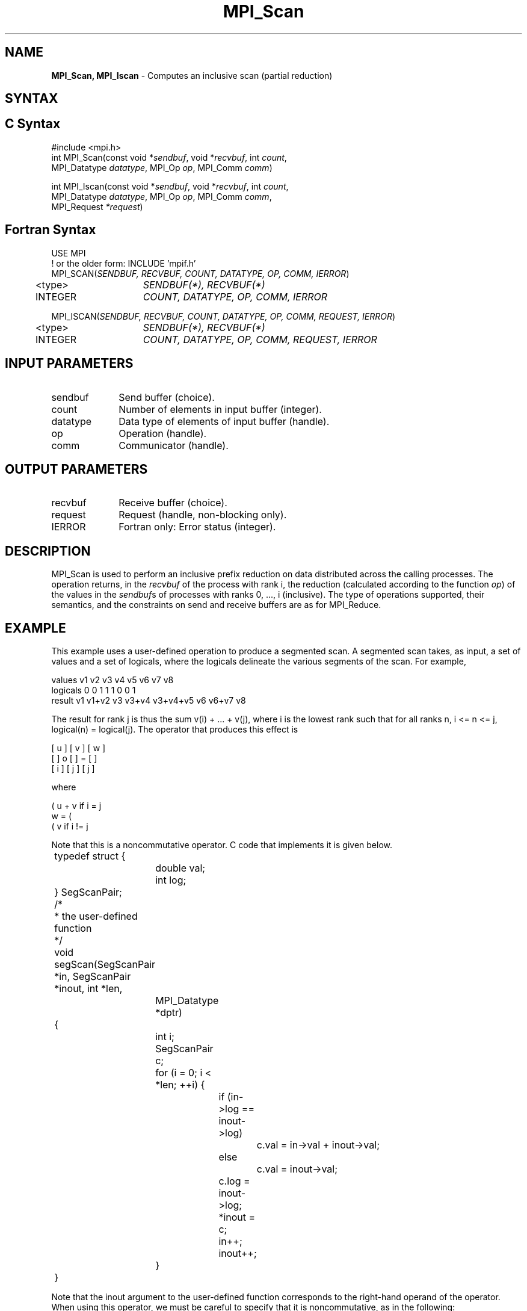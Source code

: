 .\" -*- nroff -*-
.\" Copyright 2013 Los Alamos National Security, LLC. All rights reserved.
.\" Copyright 2010 Cisco Systems, Inc.  All rights reserved.
.\" Copyright 2006-2008 Sun Microsystems, Inc.
.\" Copyright (c) 1996 Thinking Machines Corporation
.\" $COPYRIGHT$
.TH MPI_Scan 3 "Oct 07, 2019" "4.0.2" "Open MPI"

.SH NAME
\fBMPI_Scan, MPI_Iscan\fP \- Computes an inclusive scan (partial reduction)

.SH SYNTAX
.ft R

.SH C Syntax
.nf
#include <mpi.h>
int MPI_Scan(const void *\fIsendbuf\fP, void *\fIrecvbuf\fP, int \fIcount\fP,
             MPI_Datatype \fIdatatype\fP, MPI_Op \fIop\fP, MPI_Comm \fIcomm\fP)

int MPI_Iscan(const void *\fIsendbuf\fP, void *\fIrecvbuf\fP, int \fIcount\fP,
              MPI_Datatype \fIdatatype\fP, MPI_Op \fIop\fP, MPI_Comm \fIcomm\fP,
              MPI_Request \fI*request\fP)

.fi
.SH Fortran Syntax
.nf
USE MPI
! or the older form: INCLUDE 'mpif.h'
MPI_SCAN(\fISENDBUF, RECVBUF, COUNT, DATATYPE, OP, COMM, IERROR\fP)
	<type>	\fISENDBUF(*), RECVBUF(*)\fP
	INTEGER	\fICOUNT, DATATYPE, OP, COMM, IERROR\fP

MPI_ISCAN(\fISENDBUF, RECVBUF, COUNT, DATATYPE, OP, COMM, REQUEST, IERROR\fP)
	<type>	\fISENDBUF(*), RECVBUF(*)\fP
	INTEGER	\fICOUNT, DATATYPE, OP, COMM, REQUEST, IERROR\fP

.fi
.SH INPUT PARAMETERS
.ft R
.TP 1i
sendbuf
Send buffer (choice).
.TP 1i
count
Number of elements in input buffer (integer).
.TP 1i
datatype
Data type of elements of input buffer (handle).
.TP 1i
op
Operation (handle).
.TP 1i
comm
Communicator (handle).

.SH OUTPUT PARAMETERS
.ft R
.TP 1i
recvbuf
Receive buffer (choice).
.TP 1i
request
Request (handle, non-blocking only).
.ft R
.TP 1i
IERROR
Fortran only: Error status (integer).

.SH DESCRIPTION
.ft R
MPI_Scan is used to perform an inclusive prefix reduction on data
distributed across the calling processes. The operation returns, in
the \fIrecvbuf\fP of the process with rank i, the reduction
(calculated according to the function \fIop\fP) of the values in the
\fIsendbuf\fPs of processes with ranks 0, ..., i (inclusive). The type
of operations supported, their semantics, and the constraints on send
and receive buffers are as for MPI_Reduce.

.SH EXAMPLE
.ft R
This example uses a user-defined operation to produce a segmented
scan. A segmented scan takes, as input, a set of values and a set of
logicals, where the logicals delineate the various segments of the
scan. For example,
.sp
.nf
values     v1      v2      v3      v4      v5      v6      v7      v8
logicals   0       0       1       1       1       0       0       1
result     v1    v1+v2     v3    v3+v4  v3+v4+v5   v6    v6+v7     v8
.fi
.sp
The result for rank j is thus the sum v(i) + ... + v(j), where i is
the lowest rank such that for all ranks n, i <= n <= j, logical(n) =
logical(j). The operator that produces this effect is
.sp
.nf
      [ u ]     [ v ]     [ w ]
      [   ]  o  [   ]  =  [   ]
      [ i ]     [ j ]     [ j ]
.fi
.sp
where
.sp
            ( u + v if i  = j
      w  =  (
            ( v     if i != j
.fi
.sp
Note that this is a noncommutative operator. C code that implements it is
given below.
.sp
.nf
	typedef struct {
		double val;
		int log;
	} SegScanPair;

	/*
	 * the user-defined function
	 */
	void segScan(SegScanPair *in, SegScanPair *inout, int *len,
		MPI_Datatype *dptr)
	{
		int i;
		SegScanPair c;

		for (i = 0; i < *len; ++i) {
			if (in->log == inout->log)
				c.val = in->val + inout->val;
			else
				c.val = inout->val;

			c.log = inout->log;
			*inout = c;
			in++;
			inout++;
		}
	}
.fi
.sp
Note that the inout argument to the user-defined function corresponds
to the right-hand operand of the operator. When using this operator,
we must be careful to specify that it is noncommutative, as in the
following:
.sp
.nf
	int			i, base;
	SeqScanPair	a, answer;
	MPI_Op		myOp;
	MPI_Datatype	type[2] = {MPI_DOUBLE, MPI_INT};
	MPI_Aint		disp[2];
	int			blocklen[2] = {1, 1};
	MPI_Datatype	sspair;

	/*
	 * explain to MPI how type SegScanPair is defined
	 */
	MPI_Get_address(a, disp);
	MPI_Get_address(a.log, disp + 1);
	base = disp[0];
	for (i = 0; i < 2; ++i)
		disp[i] -= base;
	MPI_Type_struct(2, blocklen, disp, type, &sspair);
	MPI_Type_commit(&sspair);

	/*
	 * create the segmented-scan user-op
	 * noncommutative - set commute (arg 2) to 0
	 */
	MPI_Op_create((MPI_User_function *)segScan, 0, &myOp);
	\&...
	MPI_Scan(a, answer, 1, sspair, myOp, comm);
.fi

.SH USE OF IN-PLACE OPTION
When the communicator is an intracommunicator, you can perform a scanning operation in place (the output buffer is used as the input buffer).  Use the variable MPI_IN_PLACE as the value of the \fIsendbuf\fR argument.  The input data is taken from the receive buffer and replaced by the output data.

.SH NOTES ON COLLECTIVE OPERATIONS
.ft R
The reduction functions of type MPI_Op do not return an error value.
As a result, if the functions detect an error, all they can do is
either call MPI_Abort or silently skip the problem. Thus, if the
error handler is changed from MPI_ERRORS_ARE_FATAL to something else
(e.g., MPI_ERRORS_RETURN), then no error may be indicated.
.sp
The reason for this is the performance problems in ensuring that
all collective routines return the same error value.

.SH ERRORS
.ft R
Almost all MPI routines return an error value; C routines as
the value of the function and Fortran routines in the last argument. C++
functions do not return errors. If the default error handler is set to
MPI::ERRORS_THROW_EXCEPTIONS, then on error the C++ exception mechanism
will be used to throw an MPI::Exception object.
.sp
Before the error value is returned, the current MPI error handler is
called. By default, this error handler aborts the MPI job, except for
I/O function errors. The error handler may be changed with
MPI_Comm_set_errhandler; the predefined error handler MPI_ERRORS_RETURN
may be used to cause error values to be returned. Note that MPI does not
guarantee that an MPI program can continue past an error.
.sp
See the MPI man page for a full list of MPI error codes.

.SH SEE ALSO
.ft R
.nf
MPI_Exscan
MPI_Op_create
MPI_Reduce

